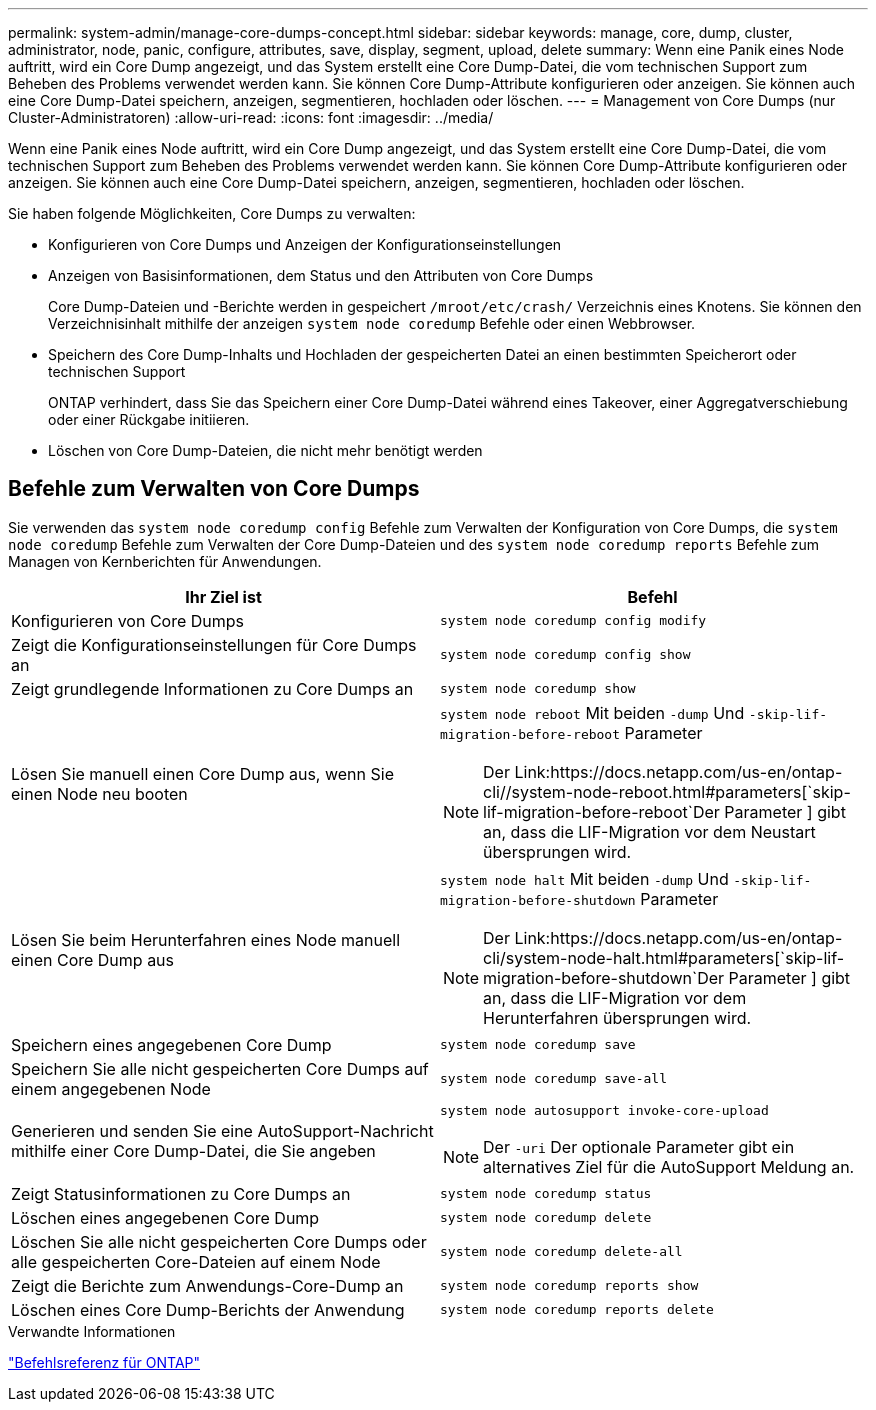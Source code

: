 ---
permalink: system-admin/manage-core-dumps-concept.html 
sidebar: sidebar 
keywords: manage, core, dump, cluster, administrator, node, panic, configure, attributes, save, display, segment, upload, delete 
summary: Wenn eine Panik eines Node auftritt, wird ein Core Dump angezeigt, und das System erstellt eine Core Dump-Datei, die vom technischen Support zum Beheben des Problems verwendet werden kann. Sie können Core Dump-Attribute konfigurieren oder anzeigen. Sie können auch eine Core Dump-Datei speichern, anzeigen, segmentieren, hochladen oder löschen. 
---
= Management von Core Dumps (nur Cluster-Administratoren)
:allow-uri-read: 
:icons: font
:imagesdir: ../media/


[role="lead"]
Wenn eine Panik eines Node auftritt, wird ein Core Dump angezeigt, und das System erstellt eine Core Dump-Datei, die vom technischen Support zum Beheben des Problems verwendet werden kann. Sie können Core Dump-Attribute konfigurieren oder anzeigen. Sie können auch eine Core Dump-Datei speichern, anzeigen, segmentieren, hochladen oder löschen.

Sie haben folgende Möglichkeiten, Core Dumps zu verwalten:

* Konfigurieren von Core Dumps und Anzeigen der Konfigurationseinstellungen
* Anzeigen von Basisinformationen, dem Status und den Attributen von Core Dumps
+
Core Dump-Dateien und -Berichte werden in gespeichert `/mroot/etc/crash/` Verzeichnis eines Knotens. Sie können den Verzeichnisinhalt mithilfe der anzeigen `system node coredump` Befehle oder einen Webbrowser.

* Speichern des Core Dump-Inhalts und Hochladen der gespeicherten Datei an einen bestimmten Speicherort oder technischen Support
+
ONTAP verhindert, dass Sie das Speichern einer Core Dump-Datei während eines Takeover, einer Aggregatverschiebung oder einer Rückgabe initiieren.

* Löschen von Core Dump-Dateien, die nicht mehr benötigt werden




== Befehle zum Verwalten von Core Dumps

Sie verwenden das `system node coredump config` Befehle zum Verwalten der Konfiguration von Core Dumps, die `system node coredump` Befehle zum Verwalten der Core Dump-Dateien und des `system node coredump reports` Befehle zum Managen von Kernberichten für Anwendungen.

|===
| Ihr Ziel ist | Befehl 


 a| 
Konfigurieren von Core Dumps
 a| 
`system node coredump config modify`



 a| 
Zeigt die Konfigurationseinstellungen für Core Dumps an
 a| 
`system node coredump config show`



 a| 
Zeigt grundlegende Informationen zu Core Dumps an
 a| 
`system node coredump show`



 a| 
Lösen Sie manuell einen Core Dump aus, wenn Sie einen Node neu booten
 a| 
`system node reboot` Mit beiden `-dump` Und `-skip-lif-migration-before-reboot` Parameter

[NOTE]
====
Der Link:https://docs.netapp.com/us-en/ontap-cli//system-node-reboot.html#parameters[`skip-lif-migration-before-reboot`Der Parameter ] gibt an, dass die LIF-Migration vor dem Neustart übersprungen wird.

====


 a| 
Lösen Sie beim Herunterfahren eines Node manuell einen Core Dump aus
 a| 
`system node halt` Mit beiden `-dump` Und `-skip-lif-migration-before-shutdown` Parameter

[NOTE]
====
Der Link:https://docs.netapp.com/us-en/ontap-cli/system-node-halt.html#parameters[`skip-lif-migration-before-shutdown`Der Parameter ] gibt an, dass die LIF-Migration vor dem Herunterfahren übersprungen wird.

====


 a| 
Speichern eines angegebenen Core Dump
 a| 
`system node coredump save`



 a| 
Speichern Sie alle nicht gespeicherten Core Dumps auf einem angegebenen Node
 a| 
`system node coredump save-all`



 a| 
Generieren und senden Sie eine AutoSupport-Nachricht mithilfe einer Core Dump-Datei, die Sie angeben
 a| 
`system node autosupport invoke-core-upload`

[NOTE]
====
Der `-uri` Der optionale Parameter gibt ein alternatives Ziel für die AutoSupport Meldung an.

====


 a| 
Zeigt Statusinformationen zu Core Dumps an
 a| 
`system node coredump status`



 a| 
Löschen eines angegebenen Core Dump
 a| 
`system node coredump delete`



 a| 
Löschen Sie alle nicht gespeicherten Core Dumps oder alle gespeicherten Core-Dateien auf einem Node
 a| 
`system node coredump delete-all`



 a| 
Zeigt die Berichte zum Anwendungs-Core-Dump an
 a| 
`system node coredump reports show`



 a| 
Löschen eines Core Dump-Berichts der Anwendung
 a| 
`system node coredump reports delete`

|===
.Verwandte Informationen
link:../concepts/manual-pages.html["Befehlsreferenz für ONTAP"]
